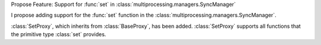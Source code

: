 Propose Feature: Support for :func:`set` in :class:`multiprocessing.managers.SyncManager`

I propose adding support for the :func:`set` function in the :class:`multiprocessing.managers.SyncManager`.  

:class:`SetProxy`, which inherits from :class:`BaseProxy`, has been added.  
:class:`SetProxy` supports all functions that the primitive type :class:`set` provides.

